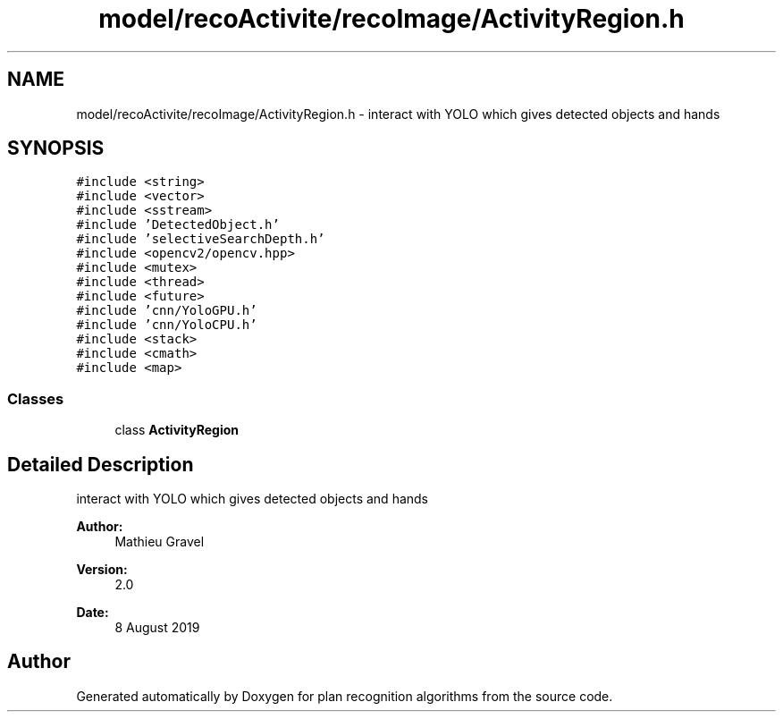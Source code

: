 .TH "model/recoActivite/recoImage/ActivityRegion.h" 3 "Mon Aug 19 2019" "plan recognition algorithms" \" -*- nroff -*-
.ad l
.nh
.SH NAME
model/recoActivite/recoImage/ActivityRegion.h \- interact with YOLO which gives detected objects and hands  

.SH SYNOPSIS
.br
.PP
\fC#include <string>\fP
.br
\fC#include <vector>\fP
.br
\fC#include <sstream>\fP
.br
\fC#include 'DetectedObject\&.h'\fP
.br
\fC#include 'selectiveSearchDepth\&.h'\fP
.br
\fC#include <opencv2/opencv\&.hpp>\fP
.br
\fC#include <mutex>\fP
.br
\fC#include <thread>\fP
.br
\fC#include <future>\fP
.br
\fC#include 'cnn/YoloGPU\&.h'\fP
.br
\fC#include 'cnn/YoloCPU\&.h'\fP
.br
\fC#include <stack>\fP
.br
\fC#include <cmath>\fP
.br
\fC#include <map>\fP
.br

.SS "Classes"

.in +1c
.ti -1c
.RI "class \fBActivityRegion\fP"
.br
.in -1c
.SH "Detailed Description"
.PP 
interact with YOLO which gives detected objects and hands 


.PP
\fBAuthor:\fP
.RS 4
Mathieu Gravel 
.RE
.PP
\fBVersion:\fP
.RS 4
2\&.0 
.RE
.PP
\fBDate:\fP
.RS 4
8 August 2019 
.RE
.PP

.SH "Author"
.PP 
Generated automatically by Doxygen for plan recognition algorithms from the source code\&.
